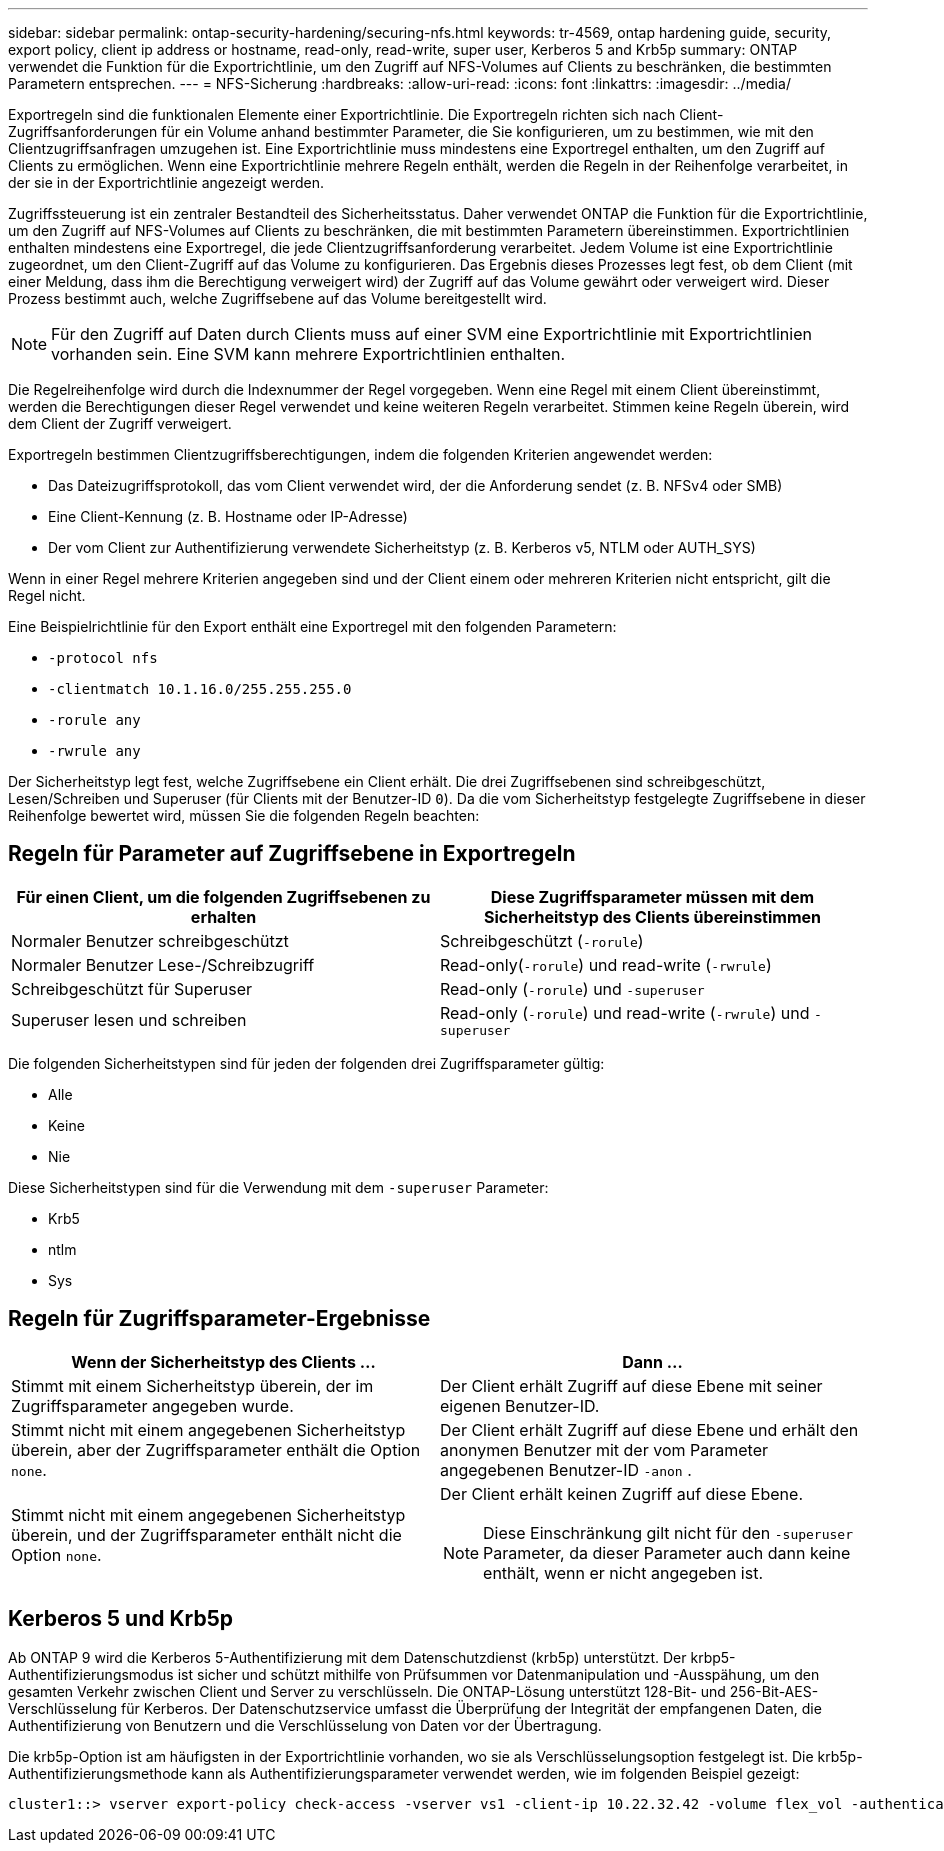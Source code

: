 ---
sidebar: sidebar 
permalink: ontap-security-hardening/securing-nfs.html 
keywords: tr-4569, ontap hardening guide, security, export policy, client ip address or hostname, read-only, read-write, super user, Kerberos 5 and Krb5p 
summary: ONTAP verwendet die Funktion für die Exportrichtlinie, um den Zugriff auf NFS-Volumes auf Clients zu beschränken, die bestimmten Parametern entsprechen. 
---
= NFS-Sicherung
:hardbreaks:
:allow-uri-read: 
:icons: font
:linkattrs: 
:imagesdir: ../media/


[role="lead"]
Exportregeln sind die funktionalen Elemente einer Exportrichtlinie. Die Exportregeln richten sich nach Client-Zugriffsanforderungen für ein Volume anhand bestimmter Parameter, die Sie konfigurieren, um zu bestimmen, wie mit den Clientzugriffsanfragen umzugehen ist. Eine Exportrichtlinie muss mindestens eine Exportregel enthalten, um den Zugriff auf Clients zu ermöglichen. Wenn eine Exportrichtlinie mehrere Regeln enthält, werden die Regeln in der Reihenfolge verarbeitet, in der sie in der Exportrichtlinie angezeigt werden.

Zugriffssteuerung ist ein zentraler Bestandteil des Sicherheitsstatus. Daher verwendet ONTAP die Funktion für die Exportrichtlinie, um den Zugriff auf NFS-Volumes auf Clients zu beschränken, die mit bestimmten Parametern übereinstimmen. Exportrichtlinien enthalten mindestens eine Exportregel, die jede Clientzugriffsanforderung verarbeitet. Jedem Volume ist eine Exportrichtlinie zugeordnet, um den Client-Zugriff auf das Volume zu konfigurieren. Das Ergebnis dieses Prozesses legt fest, ob dem Client (mit einer Meldung, dass ihm die Berechtigung verweigert wird) der Zugriff auf das Volume gewährt oder verweigert wird. Dieser Prozess bestimmt auch, welche Zugriffsebene auf das Volume bereitgestellt wird.


NOTE: Für den Zugriff auf Daten durch Clients muss auf einer SVM eine Exportrichtlinie mit Exportrichtlinien vorhanden sein. Eine SVM kann mehrere Exportrichtlinien enthalten.

Die Regelreihenfolge wird durch die Indexnummer der Regel vorgegeben. Wenn eine Regel mit einem Client übereinstimmt, werden die Berechtigungen dieser Regel verwendet und keine weiteren Regeln verarbeitet. Stimmen keine Regeln überein, wird dem Client der Zugriff verweigert.

Exportregeln bestimmen Clientzugriffsberechtigungen, indem die folgenden Kriterien angewendet werden:

* Das Dateizugriffsprotokoll, das vom Client verwendet wird, der die Anforderung sendet (z. B. NFSv4 oder SMB)
* Eine Client-Kennung (z. B. Hostname oder IP-Adresse)
* Der vom Client zur Authentifizierung verwendete Sicherheitstyp (z. B. Kerberos v5, NTLM oder AUTH_SYS)


Wenn in einer Regel mehrere Kriterien angegeben sind und der Client einem oder mehreren Kriterien nicht entspricht, gilt die Regel nicht.

Eine Beispielrichtlinie für den Export enthält eine Exportregel mit den folgenden Parametern:

* `-protocol nfs`
* `-clientmatch 10.1.16.0/255.255.255.0`
* `-rorule any`
* `-rwrule any`


Der Sicherheitstyp legt fest, welche Zugriffsebene ein Client erhält. Die drei Zugriffsebenen sind schreibgeschützt, Lesen/Schreiben und Superuser (für Clients mit der Benutzer-ID `0`). Da die vom Sicherheitstyp festgelegte Zugriffsebene in dieser Reihenfolge bewertet wird, müssen Sie die folgenden Regeln beachten:



== Regeln für Parameter auf Zugriffsebene in Exportregeln

[cols="2a,2a"]
|===
| Für einen Client, um die folgenden Zugriffsebenen zu erhalten | Diese Zugriffsparameter müssen mit dem Sicherheitstyp des Clients übereinstimmen 


 a| 
Normaler Benutzer schreibgeschützt
 a| 
Schreibgeschützt (`-rorule`)



 a| 
Normaler Benutzer Lese-/Schreibzugriff
 a| 
Read-only(`-rorule`) und read-write (`-rwrule`)



 a| 
Schreibgeschützt für Superuser
 a| 
Read-only (`-rorule`) und `-superuser`



 a| 
Superuser lesen und schreiben
 a| 
Read-only (`-rorule`) und read-write (`-rwrule`) und `-superuser`

|===
Die folgenden Sicherheitstypen sind für jeden der folgenden drei Zugriffsparameter gültig:

* Alle
* Keine
* Nie


Diese Sicherheitstypen sind für die Verwendung mit dem `-superuser` Parameter:

* Krb5
* ntlm
* Sys




== Regeln für Zugriffsparameter-Ergebnisse

[cols="50%,50%"]
|===
| Wenn der Sicherheitstyp des Clients ... | Dann ... 


| Stimmt mit einem Sicherheitstyp überein, der im Zugriffsparameter angegeben wurde. | Der Client erhält Zugriff auf diese Ebene mit seiner eigenen Benutzer-ID. 


| Stimmt nicht mit einem angegebenen Sicherheitstyp überein, aber der Zugriffsparameter enthält die Option `none`. | Der Client erhält Zugriff auf diese Ebene und erhält den anonymen Benutzer mit der vom Parameter angegebenen Benutzer-ID `-anon` . 


| Stimmt nicht mit einem angegebenen Sicherheitstyp überein, und der Zugriffsparameter enthält nicht die Option `none`.  a| 
Der Client erhält keinen Zugriff auf diese Ebene.


NOTE: Diese Einschränkung gilt nicht für den `-superuser` Parameter, da dieser Parameter auch dann keine enthält, wenn er nicht angegeben ist.

|===


== Kerberos 5 und Krb5p

Ab ONTAP 9 wird die Kerberos 5-Authentifizierung mit dem Datenschutzdienst (krb5p) unterstützt. Der krbp5-Authentifizierungsmodus ist sicher und schützt mithilfe von Prüfsummen vor Datenmanipulation und -Ausspähung, um den gesamten Verkehr zwischen Client und Server zu verschlüsseln. Die ONTAP-Lösung unterstützt 128-Bit- und 256-Bit-AES-Verschlüsselung für Kerberos. Der Datenschutzservice umfasst die Überprüfung der Integrität der empfangenen Daten, die Authentifizierung von Benutzern und die Verschlüsselung von Daten vor der Übertragung.

Die krb5p-Option ist am häufigsten in der Exportrichtlinie vorhanden, wo sie als Verschlüsselungsoption festgelegt ist. Die krb5p-Authentifizierungsmethode kann als Authentifizierungsparameter verwendet werden, wie im folgenden Beispiel gezeigt:

[listing]
----
cluster1::> vserver export-policy check-access -vserver vs1 -client-ip 10.22.32.42 -volume flex_vol -authentication-method krb5p -protocol nfs3 -access- type read
----